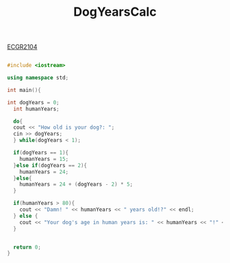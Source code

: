 :PROPERTIES:
:ID:       4a6f8dc6-ab9d-4552-89c4-d405a4c48a01
:END:
#+title: DogYearsCalc
#+filetags:ClassExamples
[[id:4680fbae-ac2d-4a0d-af6e-1085076535e9][ECGR2104]]

#+BEGIN_SRC cpp

#include <iostream>

using namespace std;

int main(){

int dogYears = 0;
  int humanYears;

  do{
  cout << "How old is your dog?: ";
  cin >> dogYears;
  } while(dogYears < 1);

  if(dogYears == 1){
    humanYears = 15;
  }else if(dogYears == 2){
    humanYears = 24;
  }else{
    humanYears = 24 + (dogYears - 2) * 5;
  }

  if(humanYears > 80){
    cout << "Damn! " << humanYears << " years old!?" << endl;
  } else {
    cout << "Your dog's age in human years is: " << humanYears << "!" << endl;
  }


  return 0;
}
#+END_SRC
